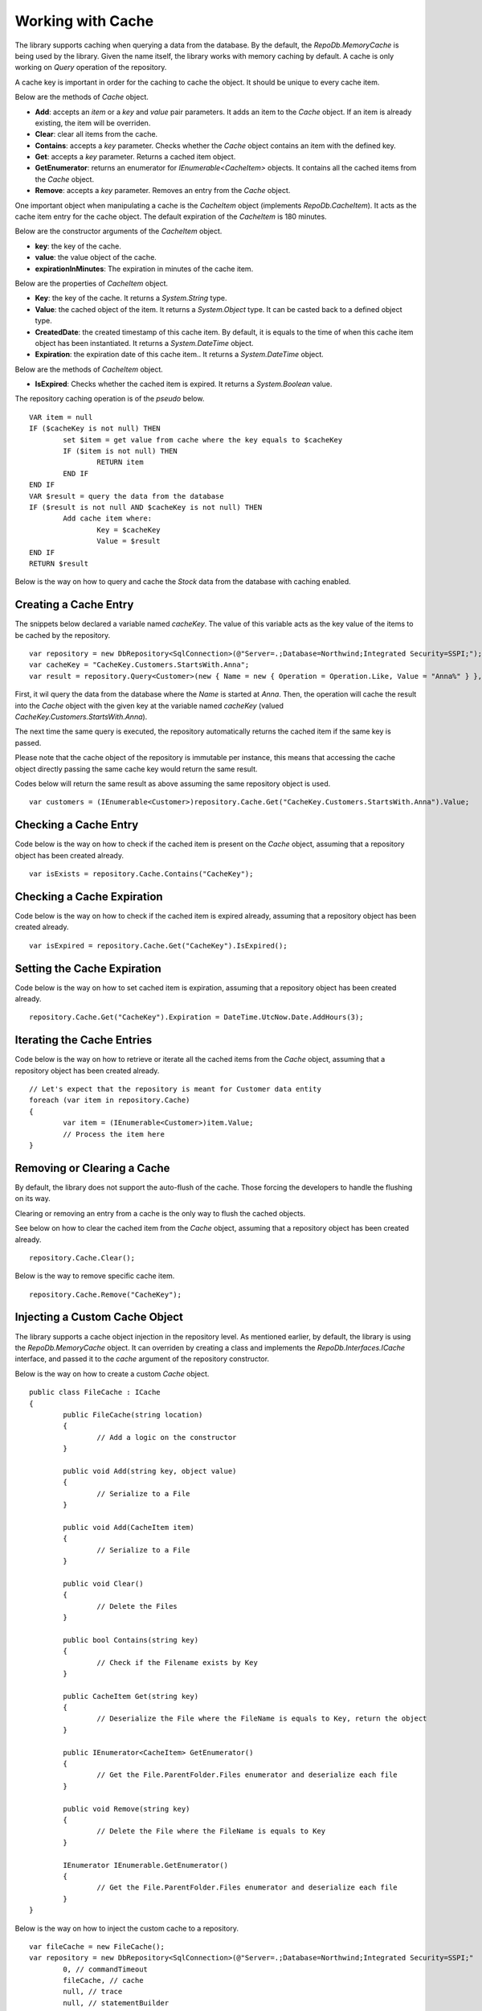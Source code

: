 Working with Cache
==================

.. highlight:: c#

The library supports caching when querying a data from the database. By the default, the `RepoDb.MemoryCache` is being used by the library. Given the name itself, the library works with memory caching by default. A cache is only working on `Query` operation of the repository.

A cache key is important in order for the caching to cache the object. It should be unique to every cache item.

Below are the methods of `Cache` object.

- **Add**: accepts an `item` or a `key` and `value` pair parameters. It adds an item to the `Cache` object. If an item is already existing, the item will be overriden.
- **Clear**: clear all items from the cache.
- **Contains**: accepts a `key` parameter. Checks whether the `Cache` object contains an item with the defined key.
- **Get**: accepts a `key` parameter. Returns a cached item object.
- **GetEnumerator**: returns an enumerator for `IEnumerable<CacheItem>` objects. It contains all the cached items from the `Cache` object.
- **Remove**: accepts a `key` parameter. Removes an entry from the `Cache` object.

One important object when manipulating a cache is the `CacheItem` object (implements `RepoDb.CacheItem`). It acts as the cache item entry for the cache object. The default expiration of the `CacheItem` is 180 minutes.

Below are the constructor arguments of the `CacheItem` object.

- **key**: the key of the cache.
- **value**: the value object of the cache.
- **expirationInMinutes**: The expiration in minutes of the cache item.

Below are the properties of `CacheItem` object.

- **Key**: the key of the cache. It returns a `System.String` type.
- **Value**: the cached object of the item. It returns a `System.Object` type. It can be casted back to a defined object type.
- **CreatedDate**: the created timestamp of this cache item. By default, it is equals to the time of when this cache item object has been instantiated. It returns a `System.DateTime` object.
- **Expiration**: the expiration date of this cache item.. It returns a `System.DateTime` object.

Below are the methods of `CacheItem` object.

- **IsExpired**: Checks whether the cached item is expired. It returns a `System.Boolean` value.

The repository caching operation is of the `pseudo` below.

.. highlight:: none

::

	VAR item = null
	IF ($cacheKey is not null) THEN
		set $item = get value from cache where the key equals to $cacheKey
		IF ($item is not null) THEN
			RETURN item
		END IF
	END IF
	VAR $result = query the data from the database
	IF ($result is not null AND $cacheKey is not null) THEN
		Add cache item where:
			Key = $cacheKey
			Value = $result
	END IF
	RETURN $result

Below is the way on how to query and cache the `Stock` data from the database with caching enabled.

Creating a Cache Entry
----------------------

The snippets below declared a variable named `cacheKey`. The value of this variable acts as the key value of the items to be cached by the repository.

.. highlight:: c#

::

	var repository = new DbRepository<SqlConnection>(@"Server=.;Database=Northwind;Integrated Security=SSPI;");
	var cacheKey = "CacheKey.Customers.StartsWith.Anna";
	var result = repository.Query<Customer>(new { Name = new { Operation = Operation.Like, Value = "Anna%" } }, cacheKey: cacheKey);

First, it wil query the data from the database where the `Name` is started at `Anna`. Then, the operation will cache the result into the `Cache` object with the given key at the variable named `cacheKey` (valued `CacheKey.Customers.StartsWith.Anna`).

The next time the same query is executed, the repository automatically returns the cached item if the same key is passed.

Please note that the cache object of the repository is immutable per instance, this means that accessing the cache object directly passing the same cache key would return the same result.

Codes below will return the same result as above assuming the same repository object is used.

::

	var customers = (IEnumerable<Customer>)repository.Cache.Get("CacheKey.Customers.StartsWith.Anna").Value;

Checking a Cache Entry
----------------------

.. highlight:: c#

Code below is the way on how to check if the cached item is present on the `Cache` object, assuming that a repository object has been created already.

::

	var isExists = repository.Cache.Contains("CacheKey");

Checking a Cache Expiration
---------------------------

.. highlight:: c#

Code below is the way on how to check if the cached item is expired already, assuming that a repository object has been created already.

::

	var isExpired = repository.Cache.Get("CacheKey").IsExpired();

Setting the Cache Expiration
----------------------------

.. highlight:: c#

Code below is the way on how to set cached item is expiration, assuming that a repository object has been created already.

::

	repository.Cache.Get("CacheKey").Expiration = DateTime.UtcNow.Date.AddHours(3);

Iterating the Cache Entries
---------------------------

.. highlight:: c#

Code below is the way on how to retrieve or iterate all the cached items from the `Cache` object, assuming that a repository object has been created already.

::

	// Let's expect that the repository is meant for Customer data entity
	foreach (var item in repository.Cache)
	{
		var item = (IEnumerable<Customer>)item.Value;
		// Process the item here
	}

Removing or Clearing a Cache
----------------------------

.. highlight:: c#

By default, the library does not support the auto-flush of the cache. Those forcing the developers to handle the flushing on its way.

Clearing or removing an entry from a cache is the only way to flush the cached objects.

See below on how to clear the cached item from the `Cache` object, assuming that a repository object has been created already.

::

	repository.Cache.Clear();

Below is the way to remove specific cache item.

::

	repository.Cache.Remove("CacheKey");


Injecting a Custom Cache Object
-------------------------------

.. highlight:: c#

The library supports a cache object injection in the repository level. As mentioned earlier, by default, the library is using the `RepoDb.MemoryCache` object. It can overriden by creating a class and implements the `RepoDb.Interfaces.ICache` interface, and passed it to the `cache` argument of the repository constructor.

Below is the way on how to create a custom `Cache` object.

::

	public class FileCache : ICache
	{
		public FileCache(string location)
		{
			// Add a logic on the constructor
		}

		public void Add(string key, object value)
		{
			// Serialize to a File
		}

		public void Add(CacheItem item)
		{
			// Serialize to a File
		}

		public void Clear()
		{
			// Delete the Files
		}

		public bool Contains(string key)
		{
			// Check if the Filename exists by Key
		}

		public CacheItem Get(string key)
		{
			// Deserialize the File where the FileName is equals to Key, return the object
		}

		public IEnumerator<CacheItem> GetEnumerator()
		{
			// Get the File.ParentFolder.Files enumerator and deserialize each file
		}

		public void Remove(string key)
		{
			// Delete the File where the FileName is equals to Key
		}

		IEnumerator IEnumerable.GetEnumerator()
		{
			// Get the File.ParentFolder.Files enumerator and deserialize each file
		}
	}

Below is the way on how to inject the custom cache to a repository.

::

	var fileCache = new FileCache();
	var repository = new DbRepository<SqlConnection>(@"Server=.;Database=Northwind;Integrated Security=SSPI;"
		0, // commandTimeout
		fileCache, // cache
		null, // trace
		null, // statementBuilder
	);

The snippets above creates a class named `FileCache` that implements the `ICache` interfaces. By implementing the said interface, the class is now qualified to become a library `Cache` object.

Upon creating a repository, the `fileCache` variable is being passed in the `cache` parameter. This signals the repository to use the `FileCache` class as the cache manager object of the `Query` operation.

**Note:** The caller can activate a debugger on the `FileCache` class to enable debugging. When the callers call the `Query` method and passed a `cacheKey` value on it, the breakpoint will be hit by the debugger if it is placed inside `Add` method of the `FileCache` class.